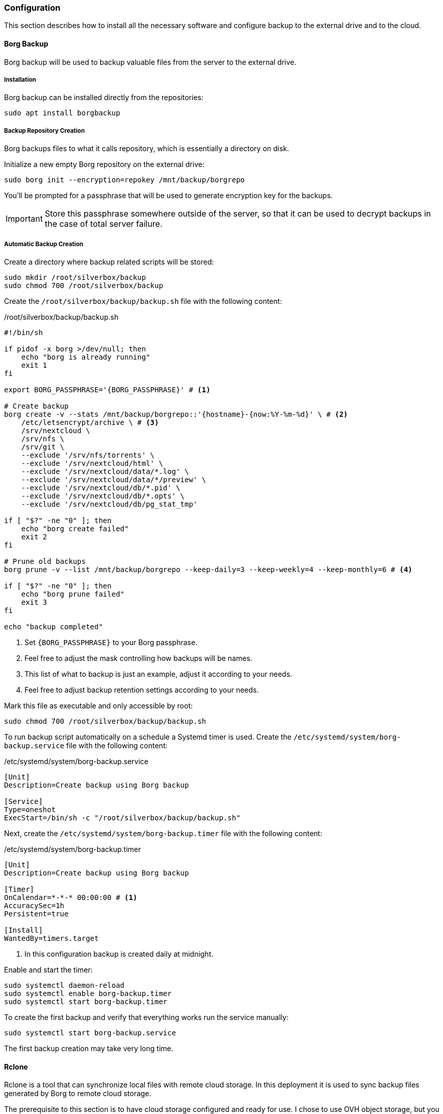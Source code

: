 === Configuration
This section describes how to install all the necessary software and configure backup to the external drive and to the cloud.

==== Borg Backup
Borg backup will be used to backup valuable files from the server to the external drive.

===== Installation
Borg backup can be installed directly from the repositories:

----
sudo apt install borgbackup
----

===== Backup Repository Creation
Borg backups files to what it calls repository, which is essentially a directory on disk.

Initialize a new empty Borg repository on the external drive:

----
sudo borg init --encryption=repokey /mnt/backup/borgrepo
----

You'll be prompted for a passphrase that will be used to generate encryption key for the backups.

IMPORTANT: Store this passphrase somewhere outside of the server,
so that it can be used to decrypt backups in the case of total server failure.

===== Automatic Backup Creation
Create a directory where backup related scripts will be stored:

----
sudo mkdir /root/silverbox/backup
sudo chmod 700 /root/silverbox/backup
----

Create the `/root/silverbox/backup/backup.sh` file with the following content:

./root/silverbox/backup/backup.sh
[source,bash]
----
#!/bin/sh

if pidof -x borg >/dev/null; then
    echo "borg is already running"
    exit 1
fi

export BORG_PASSPHRASE='{BORG_PASSPHRASE}' # <1>

# Create backup
borg create -v --stats /mnt/backup/borgrepo::'{hostname}-{now:%Y-%m-%d}' \ # <2>
    /etc/letsencrypt/archive \ # <3>
    /srv/nextcloud \
    /srv/nfs \
    /srv/git \
    --exclude '/srv/nfs/torrents' \
    --exclude '/srv/nextcloud/html' \
    --exclude '/srv/nextcloud/data/*.log' \
    --exclude '/srv/nextcloud/data/*/preview' \
    --exclude '/srv/nextcloud/db/*.pid' \
    --exclude '/srv/nextcloud/db/*.opts' \
    --exclude '/srv/nextcloud/db/pg_stat_tmp'

if [ "$?" -ne "0" ]; then
    echo "borg create failed"
    exit 2
fi

# Prune old backups
borg prune -v --list /mnt/backup/borgrepo --keep-daily=3 --keep-weekly=4 --keep-monthly=6 # <4>

if [ "$?" -ne "0" ]; then
    echo "borg prune failed"
    exit 3
fi

echo "backup completed"
----
<1> Set `\{BORG_PASSPHRASE}` to your Borg passphrase.
<2> Feel free to adjust the mask controlling how backups will be names.
<3> This list of what to backup is just an example, adjust it according to your needs.
<4> Feel free to adjust backup retention settings according to your needs.

Mark this file as executable and only accessible by root:

----
sudo chmod 700 /root/silverbox/backup/backup.sh
----

To run backup script automatically on a schedule a Systemd timer is used.
Create the `/etc/systemd/system/borg-backup.service` file with the following content:

./etc/systemd/system/borg-backup.service
----
[Unit]
Description=Create backup using Borg backup

[Service]
Type=oneshot
ExecStart=/bin/sh -c "/root/silverbox/backup/backup.sh"
----

Next, create the `/etc/systemd/system/borg-backup.timer` file with the following content:

./etc/systemd/system/borg-backup.timer
----
[Unit]
Description=Create backup using Borg backup

[Timer]
OnCalendar=*-*-* 00:00:00 # <1>
AccuracySec=1h
Persistent=true

[Install]
WantedBy=timers.target
----
<1> In this configuration backup is created daily at midnight.

Enable and start the timer:

----
sudo systemctl daemon-reload
sudo systemctl enable borg-backup.timer
sudo systemctl start borg-backup.timer
----

To create the first backup and verify that everything works run the service manually:

----
sudo systemctl start borg-backup.service
----

The first backup creation may take very long time.

==== Rclone
Rclone is a tool that can synchronize local files with remote cloud storage.
In this deployment it is used to sync backup files generated by Borg to remote cloud storage.

The prerequisite to this section is to have cloud storage configured and ready for use.
I chose to use OVH object storage, but you can chose any storage that is supported by Rclone
(list of supported storages available on Rclone website, see link in the references section).

===== Installation
Rclone can be installed directly from the repositories:

----
sudo apt install rclone
----

===== Storage Configuration
After installation, Rclone needs to be configured to work with your cloud storage.
This can either be done by running `rclone config`
or by putting configuration into the `/root/.config/rclone/rclone.conf` file.

Since the configuration depends on what cloud provider you use, it is not described in this document.
For OVH, there is a helpful article mentioned in the references to this section.

Once Rclone is configured, you can test that it has access to the storage by doing:

----
sudo rclone ls {REMOTE_STORAGE}:{STORAGE_PATH} -v # <1>
----
<1> Replace `\{REMOTE_STORAGE}` and `\{STORAGE_PATH}` with remote storage that you configured and path respectively.

===== Automatic Backup Sync
Create the `/root/silverbox/backup/sync.sh` file with the following content:

./root/silverbox/backup/sync.sh
[source,bash]
----
#!/bin/sh

if pidof -x borg >/dev/null; then
    echo "borg is already running"
    exit 1
fi

if pidof -x rclone >/dev/null; then
    echo "rclone is already running"
    exit 1
fi

export BORG_PASSPHRASE='{BORG_PASSPHRASE}' # <1>

# Check backup for consistency before syncing to the cloud
borg check -v /mnt/backup/borgrepo

if [ "$?" -ne "0" ]; then
    echo "borg check failed"
    exit 2
fi

# Sync backup
rclone -v sync /mnt/backup/borgrepo {REMOTE_STORAGE}:{STORAGE_PATH} # <2>

if [ "$?" -ne "0" ]; then
    echo "rclone sync failed"
    exit 3
fi

echo "backup sync completed"
----
<1> Set `\{BORG_PASSPHRASE}` to your Borg passphrase.
<2> Replace `\{REMOTE_STORAGE}` and `\{STORAGE_PATH}` with the actual values.

Mark this file as executable and only accessible by root:

----
sudo chmod 700 /root/silverbox/backup/sync.sh
----

To run backup sync script automatically on a schedule a Systemd timer is used.
Create the `/etc/systemd/system/sync-backup.service` file with the following content:

./etc/systemd/system/sync-backup.service
----
[Unit]
Description=Sync backup files to the cloud

[Service]
Type=oneshot
ExecStart=/bin/sh -c "/root/silverbox/backup/sync.sh"
----

Next, create the `/etc/systemd/system/sync-backup.timer` file with the following content:

./etc/systemd/system/sync-backup.timer
----
[Unit]
Description=Sync backup files to the cloud

[Timer]
OnCalendar=Mon *-*-* 03:00:00 # <1>
AccuracySec=1h
Persistent=true

[Install]
WantedBy=timers.target
----
<1> In this configuration backup is synced every Monday at 3 am.
The reason sync is done only once a week is to save some bandwidth and data.

Enable and start the timer:

----
sudo systemctl daemon-reload
sudo systemctl enable sync-backup.timer
sudo systemctl start sync-backup.timer
----

To run the initial sync and verify that everything works run the service manually:

----
sudo systemctl start sync-backup.service
----

The first sync may take very long time (depending on your internet bandwidth and backup size).

